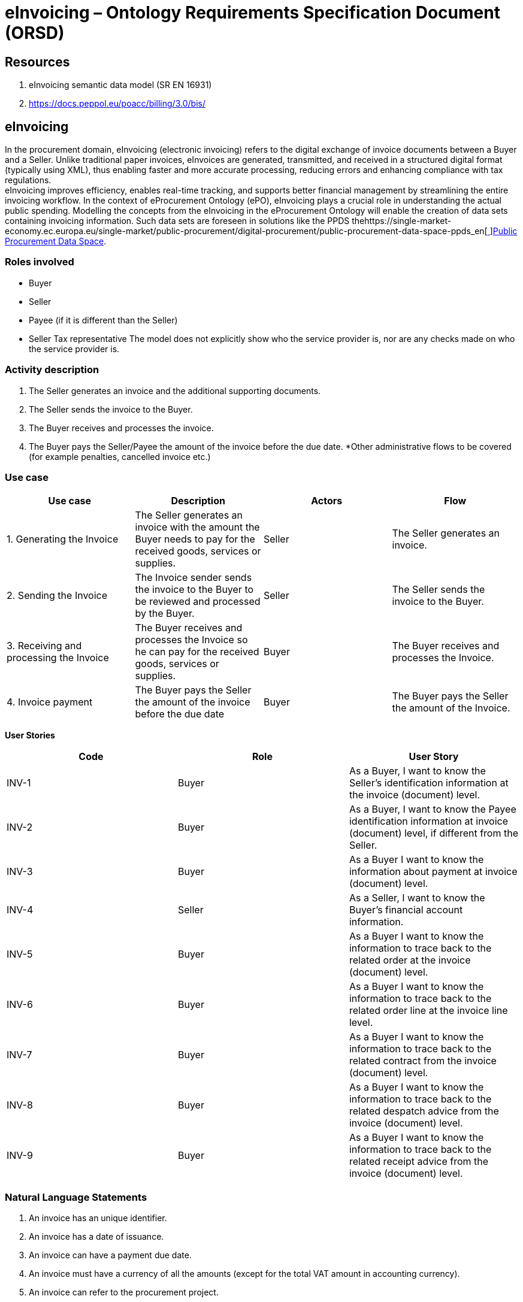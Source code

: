 = *eInvoicing – Ontology Requirements Specification Document (ORSD)*

== *Resources*

. eInvoicing semantic data model (SR EN 16931)
. https://docs.peppol.eu/poacc/billing/3.0/bis/[https://docs.peppol.eu/poacc/billing/3.0/bis/]

== *eInvoicing*   +
In the procurement domain, eInvoicing (electronic invoicing) refers to the digital exchange of invoice documents between a Buyer and a Seller. Unlike traditional paper invoices, eInvoices are generated, transmitted, and received in a structured digital format (typically using XML), thus enabling faster and more accurate processing, reducing errors and enhancing compliance with tax regulations.   +
eInvoicing improves efficiency, enables real-time tracking, and supports better financial management by streamlining the entire invoicing workflow.  In the context of eProcurement Ontology (ePO), eInvoicing plays a crucial role in understanding the actual public spending. Modelling the concepts from the eInvoicing in the eProcurement Ontology will enable the creation of data sets containing invoicing information. Such data sets are foreseen in solutions like the PPDS thehttps://single-market-economy.ec.europa.eu/single-market/public-procurement/digital-procurement/public-procurement-data-space-ppds_en[https://single-market-economy.ec.europa.eu/single-market/public-procurement/digital-procurement/public-procurement-data-space-ppds_en[ ]]https://single-market-economy.ec.europa.eu/single-market/public-procurement/digital-procurement/public-procurement-data-space-ppds_en[Public Procurement Data Space].

=== *Roles involved*

* Buyer
* Seller
* Payee (if it is different than the Seller)
* Seller Tax representative
The model does not explicitly show who the service provider is, nor are any checks made on who the service provider is.

=== *Activity description*

. The Seller generates an invoice and the additional supporting documents.
. The Seller sends the invoice to the Buyer.
. The Buyer receives and processes the invoice.
. The Buyer pays the Seller/Payee the amount of the invoice before the due date.
*Other administrative flows to be covered (for example penalties, cancelled invoice etc.)

=== *Use case*
|===
|*Use case* |*Description* |*Actors* |*Flow*

|1. Generating the Invoice |The Seller generates an invoice with the amount the Buyer needs to pay for the received goods, services or supplies. |Seller |The Seller generates an invoice.
|2. Sending the Invoice |The Invoice sender sends the invoice to the Buyer to be reviewed and processed by the Buyer. |Seller |The Seller sends the invoice to the Buyer.
|3. Receiving and processing the Invoice |The Buyer receives and processes the Invoice so he can pay for the received goods, services or supplies. |Buyer |The Buyer receives and processes the Invoice.
|4. Invoice payment |The Buyer pays the Seller the amount of the invoice before the due date |Buyer |The Buyer pays the Seller the amount of the Invoice.
|===


*User Stories*
|===
|*Code* |*Role*  |*User Story*

|INV-1 |Buyer |As a Buyer, I want to know the Seller's identification information at the invoice (document) level.
|INV-2 |Buyer |As a Buyer, I want to know the Payee identification information at invoice (document) level, if different from the Seller.
|INV-3 |Buyer |As a Buyer I want to know the information about payment at invoice (document) level.
|INV-4 |Seller |As a Seller, I want to know the Buyer's financial account information.
|INV-5 |Buyer |As a Buyer I want to know the information to trace back to the related order at the invoice (document) level.
|INV-6 |Buyer |As a Buyer I want to know the information to trace back to the related order line at the invoice line level.
|INV-7 |Buyer |As a Buyer I want to know the information to trace back to the related contract from the invoice (document) level.
|INV-8 |Buyer |As a Buyer I want to know the information to trace back to the related despatch advice from the invoice (document) level.
|INV-9 |Buyer |As a Buyer I want to know the information to trace back to the related receipt advice from the invoice (document) level.
|===

=== *Natural Language Statements*


. An invoice has an unique identifier.
. An invoice has a date of issuance.
. An invoice can have a payment due date.
. An invoice must have a currency of all the amounts (except for the total VAT amount in accounting currency).
. An invoice can refer to the procurement project.
. An invoice can refer to the contract.
. An invoice can refer to an order.
. An invoice can refer to a despatch advice.
. An invoice can refer to a receipt advice.
. An invoice can refer to a lot.
. An invoice can have a textual note.
. An invoice can have payment terms.
. An invoice can refer to previous invoices.
. An invoice has to specify information about the Seller.
. An invoice has to specify information about the address of the Seller.
. An invoice can specify the contact point information of the Seller.
. An invoice has to specify information about the Buyer.
. An invoice has to specify information about the address of the Buyer.
. An invoice can specify the contact point information of the Buyer.
. An invoice can specify information about the Payee, if different than the Seller.
. An invoice can specify information about the Seller's tax representative.
. An invoice can specify information about where and when the goods and services invoiced are delivered.
. An invoice can specify information about it's delivery period.
. An invoice can specify information about the address to which goods and services invoiced were or are delivered.
. An invoice can specify the payment instructions.
. An invoice can specify the credit transfer payments.
. An invoice can specify information about a card used for payment contemporaneous with invoice issuance.
. An invoice can specify a direct debit.
. An invoice can specify information about allowances applicable to the Invoice as a whole.
. An invoice can specify information about charges and taxes other than VAT, applicable to the invoice as a whole.
. An invoice has to specify the monetary totals for the invoice.
. An invoice has to specify information about VAT breakdown by different categories, rates and exemption reasons.
. An invoice may refer to one or many additional supporting documents.
. An invoice has to refer to one or many invoice lines.
. An invoice line may specify information about it's delivery period.
. An invoice line may specify information about allowances applicable to the Invoice as a whole.
. An invoice line may specify information about charges and taxes other than VAT, applicable to the invoice as a whole.
. An invoice line has to specify information about the price applied for the goods and services invoiced on the invoice line.
. An invoice line has to specify information about the VAT applicable for the goods and services invoiced on the invoice line.
. An invoice line has to specify information about the goods and services invoiced on the invoice line.
. An invoice line may provide information about properties of the goods and services invoiced.


